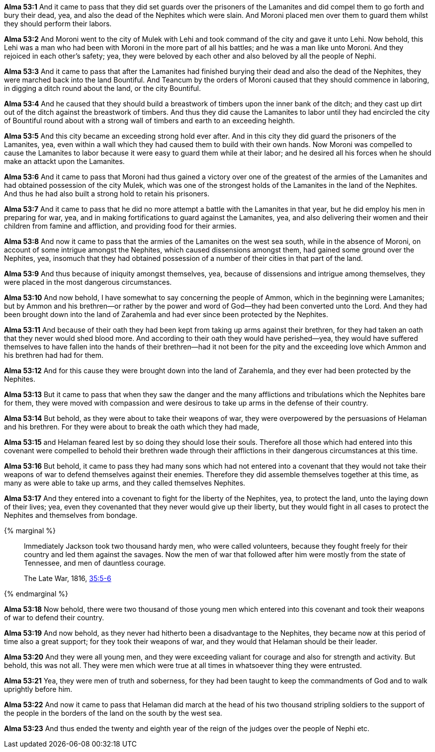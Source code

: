 *Alma 53:1* And it came to pass that they did set guards over the prisoners of the Lamanites and did compel them to go forth and bury their dead, yea, and also the dead of the Nephites which were slain. And Moroni placed men over them to guard them whilst they should perform their labors.

*Alma 53:2* And Moroni went to the city of Mulek with Lehi and took command of the city and gave it unto Lehi. Now behold, this Lehi was a man who had been with Moroni in the more part of all his battles; and he was a man like unto Moroni. And they rejoiced in each other's safety; yea, they were beloved by each other and also beloved by all the people of Nephi.

*Alma 53:3* And it came to pass that after the Lamanites had finished burying their dead and also the dead of the Nephites, they were marched back into the land Bountiful. And Teancum by the orders of Moroni caused that they should commence in laboring, in digging a ditch round about the land, or the city Bountiful.

*Alma 53:4* And he caused that they should build a breastwork of timbers upon the inner bank of the ditch; and they cast up dirt out of the ditch against the breastwork of timbers. And thus they did cause the Lamanites to labor until they had encircled the city of Bountiful round about with a strong wall of timbers and earth to an exceeding heighth.

*Alma 53:5* And this city became an exceeding strong hold ever after. And in this city they did guard the prisoners of the Lamanites, yea, even within a wall which they had caused them to build with their own hands. Now Moroni was compelled to cause the Lamanites to labor because it were easy to guard them while at their labor; and he desired all his forces when he should make an attackt upon the Lamanites.

*Alma 53:6* And it came to pass that Moroni had thus gained a victory over one of the greatest of the armies of the Lamanites and had obtained possession of the city Mulek, which was one of the strongest holds of the Lamanites in the land of the Nephites. And thus he had also built a strong hold to retain his prisoners.

*Alma 53:7* And it came to pass that he did no more attempt a battle with the Lamanites in that year, but he did employ his men in preparing for war, yea, and in making fortifications to guard against the Lamanites, yea, and also delivering their women and their children from famine and affliction, and providing food for their armies.

*Alma 53:8* And now it came to pass that the armies of the Lamanites on the west sea south, while in the absence of Moroni, on account of some intrigue amongst the Nephites, which caused dissensions amongst them, had gained some ground over the Nephites, yea, insomuch that they had obtained possession of a number of their cities in that part of the land.

*Alma 53:9* And thus because of iniquity amongst themselves, yea, because of dissensions and intrigue among themselves, they were placed in the most dangerous circumstances.

*Alma 53:10* And now behold, I have somewhat to say concerning the people of Ammon, which in the beginning were Lamanites; but by Ammon and his brethren--or rather by the power and word of God--they had been converted unto the Lord. And they had been brought down into the land of Zarahemla and had ever since been protected by the Nephites.

*Alma 53:11* And because of their oath they had been kept from taking up arms against their brethren, for they had taken an oath that they never would shed blood more. And according to their oath they would have perished--yea, they would have suffered themselves to have fallen into the hands of their brethren--had it not been for the pity and the exceeding love which Ammon and his brethren had had for them.

*Alma 53:12* And for this cause they were brought down into the land of Zarahemla, and they ever had been protected by the Nephites.

*Alma 53:13* But it came to pass that when they saw the danger and the many afflictions and tribulations which the Nephites bare for them, they were moved with compassion and were desirous to take up arms in the defense of their country.

*Alma 53:14* But behold, as they were about to take their weapons of war, they were overpowered by the persuasions of Helaman and his brethren. For they were about to break the oath which they had made,

*Alma 53:15* and Helaman feared lest by so doing they should lose their souls. Therefore all those which had entered into this covenant were compelled to behold their brethren wade through their afflictions in their dangerous circumstances at this time.

*Alma 53:16* But behold, it came to pass they had many sons which had not entered into a covenant that they would not take their weapons of war to defend themselves against their enemies. Therefore they did assemble themselves together at this time, as many as were able to take up arms, and they called themselves Nephites.

*Alma 53:17* And they entered into a covenant to fight for the liberty of the Nephites, yea, to protect the land, unto the laying down of their lives; yea, even they covenanted that they never would give up their liberty, but they would fight in all cases to protect the Nephites and themselves from bondage.

{% marginal %}
____
Immediately Jackson took two thousand hardy men, who were called volunteers, because they fought freely for their country and led them against the savages. Now the men of war that followed after him were mostly from the state of Tennessee, and men of dauntless courage.

The Late War, 1816, https://wordtreefoundation.github.io/thelatewar/#stripling-soldiers[35:5-6]
____
{% endmarginal %}

*Alma 53:18* [highlight]#Now behold, there were two thousand of those young men which entered into this covenant and took their weapons of war to defend their country.#

*Alma 53:19* [highlight]#And now behold, as they never had hitherto been a disadvantage to the Nephites, they became now at this period of time also a great support; for they took their weapons of war, and they would that Helaman should be their leader.#

*Alma 53:20* [highlight]#And they were all young men, and they were exceeding valiant for courage# and also for strength and activity. But behold, this was not all. They were men which were true at all times in whatsoever thing they were entrusted.

*Alma 53:21* Yea, they were men of truth and soberness, for they had been taught to keep the commandments of God and to walk uprightly before him.

*Alma 53:22* And now it came to pass that Helaman did march at the head of his two thousand stripling soldiers to the support of the people in the borders of the land on the south by the west sea.

*Alma 53:23* And thus ended the twenty and eighth year of the reign of the judges over the people of Nephi etc.

